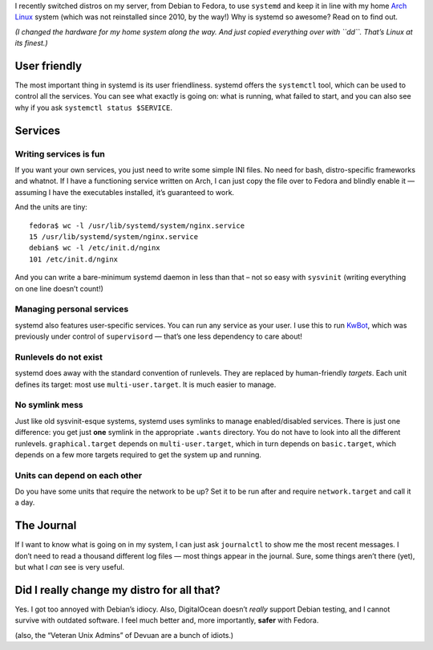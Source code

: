 .. title: systemd is awesome.
.. slug: systemd-is-awesome
.. date: 2015-01-30 16:00:00+01:00
.. tags: Linux,systemd,Arch Linux,Debian,Fedora
.. category: Linux
.. description: Praise for systemd.
.. type: text

I recently switched distros on my server, from Debian to Fedora, to use
``systemd`` and keep it in line with my home `Arch Linux`_ system (which was
not reinstalled since 2010, by the way!)  Why is systemd so awesome?  Read
on to find out.

.. _Arch Linux: /blog/2011/01/06/arch-linux-the-best-distro-ever/

.. TEASER_END


*(I changed the hardware for my home system along the way.  And just copied
everything over with ``dd``.  That’s Linux at its finest.)*

User friendly
=============

The most important thing in systemd is its user friendliness.  systemd offers
the ``systemctl`` tool, which can be used to control all the services.  You
can see what exactly is going on: what is running, what failed to start,
and you can also see why if you ask ``systemctl status $SERVICE``.

Services
========

Writing services is fun
-----------------------

If you want your own services, you just need to write some simple INI files.  No
need for bash, distro-specific frameworks and whatnot.  If I have a functioning
service written on Arch, I can just copy the file over to Fedora and blindly
enable it — assuming I have the executables installed, it’s guaranteed to work.

And the units are tiny::

    fedora$ wc -l /usr/lib/systemd/system/nginx.service
    15 /usr/lib/systemd/system/nginx.service
    debian$ wc -l /etc/init.d/nginx
    101 /etc/init.d/nginx

And you can write a bare-minimum systemd daemon in less than that – not so easy
with ``sysvinit`` (writing everything on one line doesn’t count!)

Managing personal services
--------------------------

systemd also features user-specific services.  You can run any service as your
user.  I use this to run KwBot_, which was previously under control of
``supervisord`` — that’s one less dependency to care about!

.. _KwBot: /kwbot/

Runlevels do not exist
----------------------

systemd does away with the standard convention of runlevels.  They are replaced
by human-friendly *targets*.  Each unit defines its target: most use
``multi-user.target``.  It is much easier to manage.

No symlink mess
---------------

Just like old sysvinit-esque systems, systemd uses symlinks to manage
enabled/disabled services.  There is just one difference: you get just **one**
symlink in the appropriate ``.wants`` directory.  You do not have to look into
all the different runlevels.  ``graphical.target`` depends on
``multi-user.target``, which in turn depends on ``basic.target``, which depends
on a few more targets required to get the system up and running.

Units can depend on each other
------------------------------

Do you have some units that require the network to be up?  Set it to be run
after and require ``network.target`` and call it a day.

The Journal
===========

If I want to know what is going on in my system, I can just ask ``journalctl``
to show me the most recent messages.  I don’t need to read a thousand different
log files — most things appear in the journal.  Sure, some things aren’t there
(yet), but what I *can* see is very useful.

Did I really change my distro for all that?
===========================================

Yes.  I got too annoyed with Debian’s idiocy.  Also, DigitalOcean doesn’t
*really* support Debian testing, and I cannot survive with outdated software.
I feel much better and, more importantly, **safer** with Fedora.

(also, the “Veteran Unix Admins” of Devuan are a bunch of idiots.)
